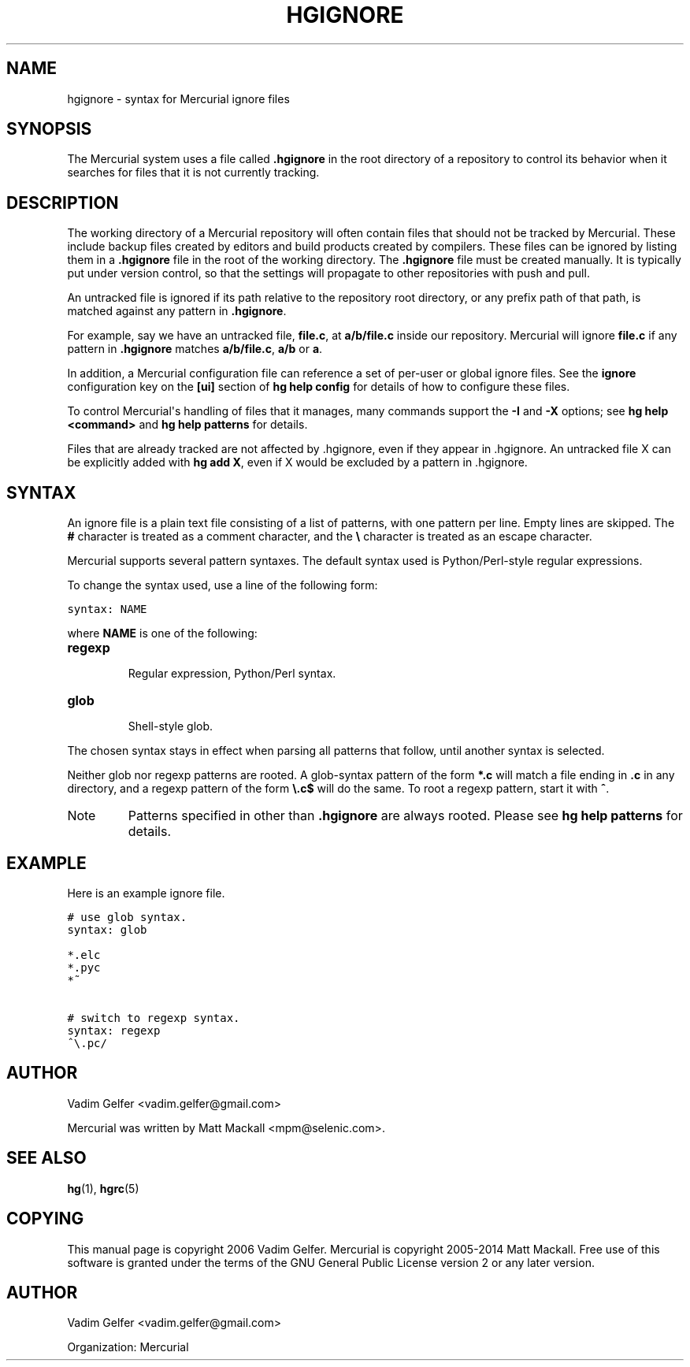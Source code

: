 .\" Man page generated from reStructuredText.
.
.TH HGIGNORE 5 "" "" "Mercurial Manual"
.SH NAME
hgignore \- syntax for Mercurial ignore files
.
.nr rst2man-indent-level 0
.
.de1 rstReportMargin
\\$1 \\n[an-margin]
level \\n[rst2man-indent-level]
level margin: \\n[rst2man-indent\\n[rst2man-indent-level]]
-
\\n[rst2man-indent0]
\\n[rst2man-indent1]
\\n[rst2man-indent2]
..
.de1 INDENT
.\" .rstReportMargin pre:
. RS \\$1
. nr rst2man-indent\\n[rst2man-indent-level] \\n[an-margin]
. nr rst2man-indent-level +1
.\" .rstReportMargin post:
..
.de UNINDENT
. RE
.\" indent \\n[an-margin]
.\" old: \\n[rst2man-indent\\n[rst2man-indent-level]]
.nr rst2man-indent-level -1
.\" new: \\n[rst2man-indent\\n[rst2man-indent-level]]
.in \\n[rst2man-indent\\n[rst2man-indent-level]]u
..
.SH SYNOPSIS
.sp
The Mercurial system uses a file called \fB.hgignore\fP in the root
directory of a repository to control its behavior when it searches
for files that it is not currently tracking.
.SH DESCRIPTION
.sp
The working directory of a Mercurial repository will often contain
files that should not be tracked by Mercurial. These include backup
files created by editors and build products created by compilers.
These files can be ignored by listing them in a \fB.hgignore\fP file in
the root of the working directory. The \fB.hgignore\fP file must be
created manually. It is typically put under version control, so that
the settings will propagate to other repositories with push and pull.
.sp
An untracked file is ignored if its path relative to the repository
root directory, or any prefix path of that path, is matched against
any pattern in \fB.hgignore\fP.
.sp
For example, say we have an untracked file, \fBfile.c\fP, at
\fBa/b/file.c\fP inside our repository. Mercurial will ignore \fBfile.c\fP
if any pattern in \fB.hgignore\fP matches \fBa/b/file.c\fP, \fBa/b\fP or \fBa\fP.
.sp
In addition, a Mercurial configuration file can reference a set of
per\-user or global ignore files. See the \fBignore\fP configuration
key on the \fB[ui]\fP section of \%\fBhg help config\fP\: for details of how to
configure these files.
.sp
To control Mercurial\(aqs handling of files that it manages, many
commands support the \fB\-I\fP and \fB\-X\fP options; see
\%\fBhg help <command>\fP\: and \%\fBhg help patterns\fP\: for details.
.sp
Files that are already tracked are not affected by .hgignore, even
if they appear in .hgignore. An untracked file X can be explicitly
added with \%\fBhg add X\fP\:, even if X would be excluded by a pattern
in .hgignore.
.SH SYNTAX
.sp
An ignore file is a plain text file consisting of a list of patterns,
with one pattern per line. Empty lines are skipped. The \fB#\fP
character is treated as a comment character, and the \fB\e\fP character
is treated as an escape character.
.sp
Mercurial supports several pattern syntaxes. The default syntax used
is Python/Perl\-style regular expressions.
.sp
To change the syntax used, use a line of the following form:
.sp
.nf
.ft C
syntax: NAME
.ft P
.fi
.sp
where \fBNAME\fP is one of the following:
.INDENT 0.0
.TP
.B \fBregexp\fP
.sp
Regular expression, Python/Perl syntax.
.TP
.B \fBglob\fP
.sp
Shell\-style glob.
.UNINDENT
.sp
The chosen syntax stays in effect when parsing all patterns that
follow, until another syntax is selected.
.sp
Neither glob nor regexp patterns are rooted. A glob\-syntax pattern of
the form \fB*.c\fP will match a file ending in \fB.c\fP in any directory,
and a regexp pattern of the form \fB\e.c$\fP will do the same. To root a
regexp pattern, start it with \fB^\fP.
.IP Note
.
Patterns specified in other than \fB.hgignore\fP are always rooted.
Please see \%\fBhg help patterns\fP\: for details.
.RE
.SH EXAMPLE
.sp
Here is an example ignore file.
.sp
.nf
.ft C
# use glob syntax.
syntax: glob

*.elc
*.pyc
*~

# switch to regexp syntax.
syntax: regexp
^\e.pc/
.ft P
.fi
.SH AUTHOR
.sp
Vadim Gelfer <\%vadim.gelfer@gmail.com\:>
.sp
Mercurial was written by Matt Mackall <\%mpm@selenic.com\:>.
.SH SEE ALSO
.sp
\%\fBhg\fP(1)\:, \%\fBhgrc\fP(5)\:
.SH COPYING
.sp
This manual page is copyright 2006 Vadim Gelfer.
Mercurial is copyright 2005\-2014 Matt Mackall.
Free use of this software is granted under the terms of the GNU General
Public License version 2 or any later version.
.\" Common link and substitution definitions.
.
.SH AUTHOR
Vadim Gelfer <vadim.gelfer@gmail.com>

Organization: Mercurial
.\" Generated by docutils manpage writer.
.\" 
.
